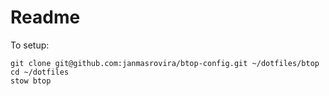 * Readme
To setup:
#+begin_example
git clone git@github.com:janmasrovira/btop-config.git ~/dotfiles/btop
cd ~/dotfiles
stow btop
#+end_example
